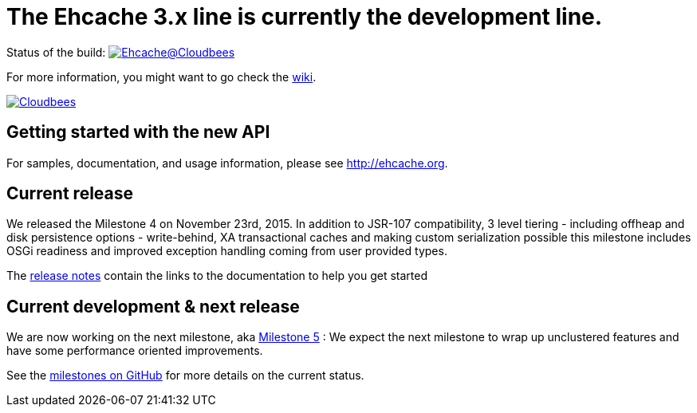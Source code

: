 = The Ehcache 3.x line is currently the development line.

Status of the build: image:https://ehcache.ci.cloudbees.com/buildStatus/icon?job=ehcache3[Ehcache@Cloudbees, link="https://ehcache.ci.cloudbees.com/job/ehcache3/"]

For more information, you might want to go check the https://github.com/ehcache/ehcache3/wiki[wiki].

image:https://www.cloudbees.com/sites/default/files/styles/large/public/Button-Powered-by-CB.png?itok=uMDWINfY[Cloudbees, link="http://www.cloudbees.com/resources/foss"]

== Getting started with the new API

For samples, documentation, and usage information, please see http://ehcache.org.

== Current release

We released the Milestone 4 on November 23rd, 2015.
In addition to JSR-107 compatibility, 3 level tiering - including offheap and disk persistence options - write-behind, XA transactional caches
and making custom serialization possible this milestone includes OSGi readiness and improved exception handling coming from user provided types.

The https://github.com/ehcache/ehcache3/releases/tag/v3.0.0.m4[release notes] contain the links to the documentation to help you get started

== Current development & next release

We are now working on the next milestone, aka https://github.com/ehcache/ehcache3/milestones/Milestone%205[Milestone 5] :
We expect the next milestone to wrap up unclustered features and have some performance oriented improvements.

See the https://github.com/ehcache/ehcache3/milestones[milestones on GitHub] for more details on the current status.
